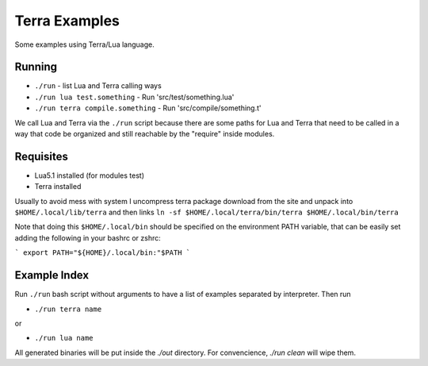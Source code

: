 Terra Examples
==============

Some examples using Terra/Lua language.


Running
-------

* ``./run`` - list Lua and Terra calling ways
* ``./run lua test.something`` - Run 'src/test/something.lua'
* ``./run terra compile.something`` - Run 'src/compile/something.t'

We call Lua and Terra via the ``./run`` script because there are
some paths for Lua and Terra that need to be called in a
way that code be organized and still reachable by the "require"
inside modules.


Requisites
----------

* Lua5.1 installed (for modules test)
* Terra installed

Usually to avoid mess with system I uncompress terra package
download from the site and unpack into  ``$HOME/.local/lib/terra``
and then links ``ln -sf $HOME/.local/terra/bin/terra $HOME/.local/bin/terra``

Note that doing this ``$HOME/.local/bin`` should be specified
on the environment PATH variable, that can be easily set
adding the following in your bashrc or zshrc:

```
export PATH="${HOME}/.local/bin:"$PATH
```


Example Index
-------------

Run ``./run`` bash script without arguments to have
a list of examples separated by interpreter. Then run

* ``./run terra name``

or

* ``./run lua name``

All generated binaries will be put inside the `./out`
directory. For convencience, `./run clean` will wipe them.
